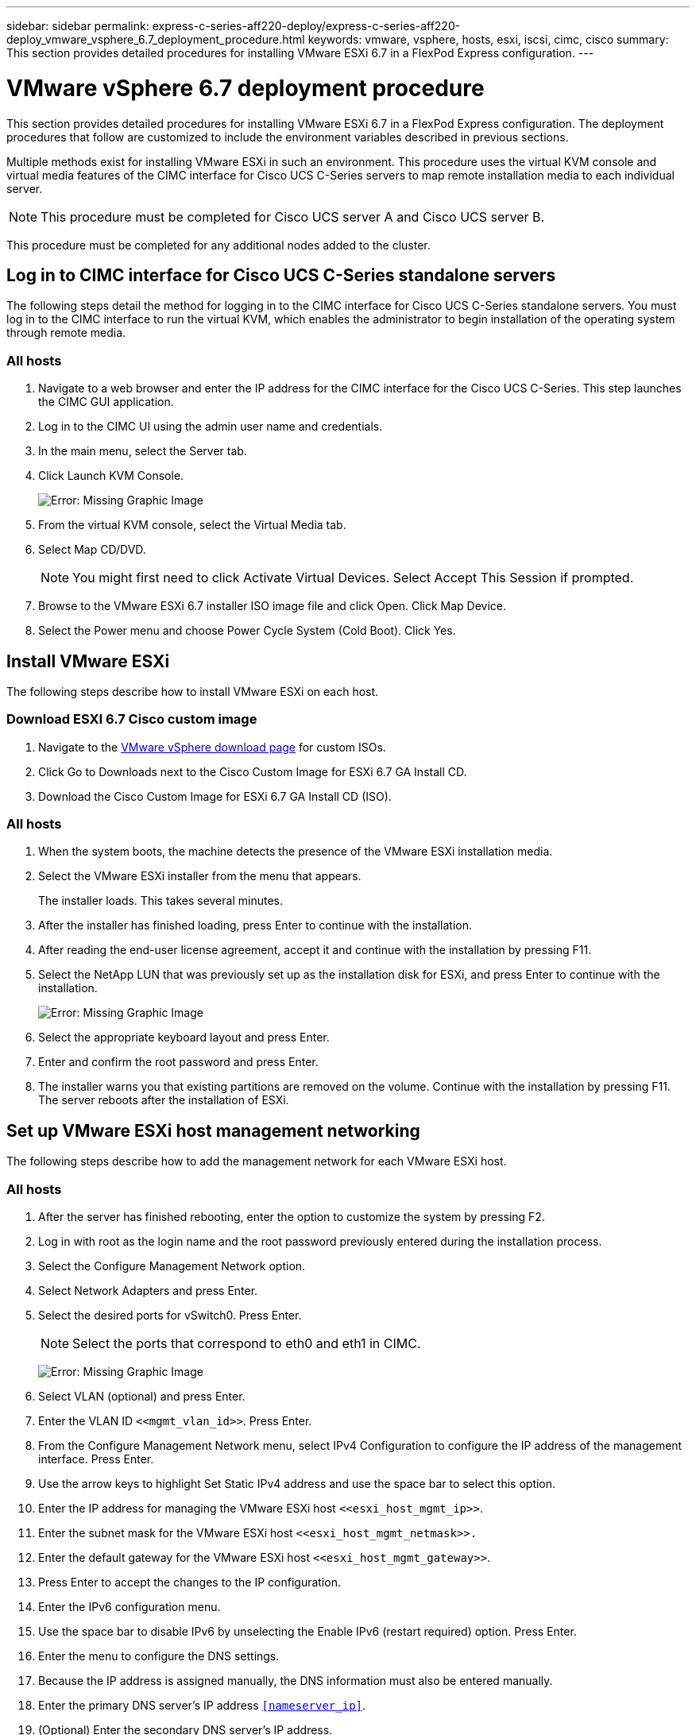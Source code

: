 ---
sidebar: sidebar
permalink: express-c-series-aff220-deploy/express-c-series-aff220-deploy_vmware_vsphere_6.7_deployment_procedure.html
keywords: vmware, vsphere, hosts, esxi, iscsi, cimc, cisco
summary: This section provides detailed procedures for installing VMware ESXi 6.7 in a FlexPod Express configuration.
---

= VMware vSphere 6.7 deployment procedure
:hardbreaks:
:nofooter:
:icons: font
:linkattrs:
:imagesdir: ./../media/

//
// This file was created with NDAC Version 2.0 (August 17, 2020)
//
// 2021-04-19 12:01:34.237682
//

This section provides detailed procedures for installing VMware ESXi 6.7 in a FlexPod Express configuration. The deployment procedures that follow are customized to include the environment variables described in previous sections.

Multiple methods exist for installing VMware ESXi in such an environment. This procedure uses the virtual KVM console and virtual media features of the CIMC interface for Cisco UCS C-Series servers to map remote installation media to each individual server.

[NOTE]
This procedure must be completed for Cisco UCS server A and Cisco UCS server B.

This procedure must be completed for any additional nodes added to the cluster.

== Log in to CIMC interface for Cisco UCS C-Series standalone servers

The following steps detail the method for logging in to the CIMC interface for Cisco UCS C-Series standalone servers. You must log in to the CIMC interface to run the virtual KVM, which enables the administrator to begin installation of the operating system through remote media.

=== All hosts

. Navigate to a web browser and enter the IP address for the CIMC interface for the Cisco UCS C-Series. This step launches the CIMC GUI application.
. Log in to the CIMC UI using the admin user name and credentials.
. In the main menu, select the Server tab.
. Click Launch KVM Console.
+
image:express-c-series-aff220-deploy_image21.png[Error: Missing Graphic Image]

. From the virtual KVM console, select the Virtual Media tab.
. Select Map CD/DVD.
+
[NOTE]
You might first need to click Activate Virtual Devices. Select Accept This Session if prompted.

. Browse to the VMware ESXi 6.7 installer ISO image file and click Open. Click Map Device.
. Select the Power menu and choose Power Cycle System (Cold Boot). Click Yes.

== Install VMware ESXi

The following steps describe how to install VMware ESXi on each host.

=== Download ESXI 6.7 Cisco custom image

. Navigate to the https://my.vmware.com/web/vmware/info/slug/datacenter_cloud_infrastructure/vmware_vsphere/6_7[VMware vSphere download page^] for custom ISOs.
. Click Go to Downloads next to the Cisco Custom Image for ESXi 6.7 GA Install CD.
. Download the Cisco Custom Image for ESXi 6.7 GA Install CD (ISO).

=== All hosts

. When the system boots, the machine detects the presence of the VMware ESXi installation media.
. Select the VMware ESXi installer from the menu that appears.
+
The installer loads. This takes several minutes.

. After the installer has finished loading, press Enter to continue with the installation.
. After reading the end-user license agreement, accept it and continue with the installation by pressing F11.
. Select the NetApp LUN that was previously set up as the installation disk for ESXi, and press Enter to continue with the installation.
+
image:express-c-series-aff220-deploy_image22.png[Error: Missing Graphic Image]

. Select the appropriate keyboard layout and press Enter.
. Enter and confirm the root password and press Enter.
. The installer warns you that existing partitions are removed on the volume. Continue with the installation by pressing F11. The server reboots after the installation of ESXi.

== Set up VMware ESXi host management networking

The following steps describe how to add the management network for each VMware ESXi host.

=== All hosts

. After the server has finished rebooting, enter the option to customize the system by pressing F2.
. Log in with root as the login name and the root password previously entered during the installation process.
. Select the Configure Management Network option.
. Select Network Adapters and press Enter.
. Select the desired ports for vSwitch0. Press Enter.
+
[NOTE]
Select the ports that correspond to eth0 and eth1 in CIMC.
+
image:express-c-series-aff220-deploy_image23.png[Error: Missing Graphic Image]

. Select VLAN (optional) and press Enter.
. Enter the VLAN ID `\<<mgmt_vlan_id>>`. Press Enter.
. From the Configure Management Network menu, select IPv4 Configuration to configure the IP address of the management interface. Press Enter.
. Use the arrow keys to highlight Set Static IPv4 address and use the space bar to select this option.
. Enter the IP address for managing the VMware ESXi host `\<<esxi_host_mgmt_ip>>`.
. Enter the subnet mask for the VMware ESXi host `\<<esxi_host_mgmt_netmask>>.`
. Enter the default gateway for the VMware ESXi host `\<<esxi_host_mgmt_gateway>>`.
. Press Enter to accept the changes to the IP configuration.
. Enter the IPv6 configuration menu.
. Use the space bar to disable IPv6 by unselecting the Enable IPv6 (restart required) option. Press Enter.
. Enter the menu to configure the DNS settings.
. Because the IP address is assigned manually, the DNS information must also be entered manually.
. Enter the primary DNS server’s IP address `<<nameserver_ip>>`.
. (Optional) Enter the secondary DNS server’s IP address.
. Enter the FQDN for the VMware ESXi host name: `<<esxi_host_fqdn>>`.
. Press Enter to accept the changes to the DNS configuration.
. Exit the Configure Management Network submenu by pressing Esc.
. Press Y to confirm the changes and reboot the server.
. Log out of the VMware Console by pressing Esc.

== Configure ESXi host

You need the information in the following table to configure each ESXi host.

|===
|Detail |Value

|ESXi host name
|
|ESXi host management IP
|
|ESXi host management mask
|
|ESXi host management gateway
|
|ESXi host NFS IP
|
|ESXi host NFS mask
|
|ESXi host NFS gateway
|
|ESXi host vMotion IP
|
|ESXi host vMotion mask
|
|ESXi host vMotion gateway
|
|ESXi host iSCSI-A IP
|
|ESXi host iSCSI-A mask
|
|ESXi host iSCSI-A gateway
|
|ESXi host iSCSI-B IP
|
|ESXi host iSCSI-B mask
|
|ESXi host iSCSI-B gateway
|
|===

=== Log in to ESXi host

. Open the host’s management IP address in a web browser.
. Log in to the ESXi host using the root account and the password you specified during the install process.
. Read the statement about the VMware Customer Experience Improvement Program. After selecting the proper response, click OK.

=== Configure iSCSI boot

. Select Networking on the left.
. On the right, select the Virtual Switches tab.
+
image:express-c-series-aff220-deploy_image24.png[Error: Missing Graphic Image]

. Click iScsiBootvSwitch.
. Select Edit settings.
. Change the MTU to 9000 and click Save.
. Click Networking in the left navigation pane to return to the Virtual Switches tab.
. Click Add Standard Virtual Switch.
. Provide the name `iScsiBootvSwitch-B` for the vSwitch name.

** Set the MTU to 9000.
** Select vmnic3 from the Uplink 1 options.
** Click Add.
+
[NOTE]
Vmnic2 and vmnic3 are used for iSCSI boot in this configuration. If you have additional NICs in your ESXi host, you might have different vmnic numbers. To confirm which NICs are used for iSCSI boot, match the MAC addresses on the iSCSI vNICs in CIMC to the vmnics in ESXi.

. In the center pane, select the VMkernel NICs tab.
. Select Add VMkernel NIC.

** Specify a new port group name of `iScsiBootPG-B`.
** Select iScsiBootvSwitch-B for the virtual switch.
** Enter `\<<iscsib_vlan_id>>` for the VLAN ID.
** Change the MTU to 9000.
** Expand IPv4 Settings.
** Select Static Configuration.
** Enter `\<<var_hosta_iscsib_ip>>` for Address.
** Enter `\<<var_hosta_iscsib_mask>>` for Subnet Mask.
** Click Create.
+
image:express-c-series-aff220-deploy_image25.png[Error: Missing Graphic Image]
+
[NOTE]
Set the MTU to 9000 on `iScsiBootPG- A.`

=== Configure iSCSI multipathing

To set up iSCSI multipathing on the ESXi hosts, complete the following steps:

. Select Storage in the left navigation pane. Click Adapters.
. Select the iSCSI software adapter and click Configure iSCSI.
+
image:express-c-series-aff220-deploy_image26.png[Error: Missing Graphic Image]

. Under Dynamic Targets, click Add Dynamic Target.
+
image:express-c-series-aff220-deploy_image27.png[Error: Missing Graphic Image]

. Enter the IP address `iscsi_lif01a`.

** Repeat with the IP addresses `iscsi_lif01b`, `iscsi_lif02a`, and `iscsi_lif02b`.
** Click Save Configuration.
+
image:express-c-series-aff220-deploy_image28.png[Error: Missing Graphic Image]

[NOTE]
You can find the iSCSI LIF IP addresses by running the `network interface show `command on the NetApp cluster or by looking at the Network Interfaces tab in OnCommand System Manager.

=== Configure ESXi host

. In the left navigation pane, select Networking.
. Select vSwitch0.
+
image:express-c-series-aff220-deploy_image29.png[Error: Missing Graphic Image]

. Select Edit Settings.
. Change the MTU to 9000.
. Expand NIC Teaming and verify that both vmnic0 and vmnic1 are set to active.

=== Configure port groups and VMkernel NICs

. In the left navigation pane, select Networking.
. Right-click the Port Groups tab.
+
image:express-c-series-aff220-deploy_image30.png[Error: Missing Graphic Image]

. Right-click VM Network and select Edit. Change the VLAN ID to `\<<var_vm_traffic_vlan>>`.
. Click Add Port Group.

** Name the port group `MGMT-Network`.
** Enter `\<<mgmt_vlan>>` for the VLAN ID.
** Make sure that vSwitch0 is selected.
** Click Add.

. Click the VMkernel NICs tab.
+
image:express-c-series-aff220-deploy_image31.png[Error: Missing Graphic Image]

. Select Add VMkernel NIC.

** Select New Port Group.
** Name the port group `NFS-Network`.
** Enter `\<<nfs_vlan_id>>` for the VLAN ID.
** Change the MTU to 9000.
** Expand IPv4 Settings.
** Select Static Configuration.
** Enter `\<<var_hosta_nfs_ip>>` for Address.
** Enter `\<<var_hosta_nfs_mask>>` for Subnet Mask.
** Click Create.
+
image:express-c-series-aff220-deploy_image32.png[Error: Missing Graphic Image]

. Repeat this process to create the vMotion VMkernel port.
. Select Add VMkernel NIC.
.. Select New Port Group.
.. Name the port group vMotion.
.. Enter `\<<vmotion_vlan_id>>` for the VLAN ID.
.. Change the MTU to 9000.
.. Expand IPv4 Settings.
.. Select Static Configuration.
.. Enter `\<<var_hosta_vmotion_ip>>` for Address.
.. Enter `\<<var_hosta_vmotion_mask>>` for Subnet Mask.
.. Make sure that the vMotion checkbox is selected after IPv4 Settings.
+
image:express-c-series-aff220-deploy_image33.png[Error: Missing Graphic Image]
+
[NOTE]
There are many ways to configure ESXi networking, including by using the VMware vSphere distributed switch if your licensing allows it. Alternative network configurations are supported in FlexPod Express if they are required to meet business requirements.

==== Mount first datastores

The first datastores to be mounted are the infra_datastore_1 datastore for virtual machines and the infra_swap datastore for virtual machine swap files.

. Click Storage in the left navigation pane, and then click New Datastore.
+
image:express-c-series-aff220-deploy_image34.png[Error: Missing Graphic Image]

. Select Mount NFS Datastore.
+
image:express-c-series-aff220-deploy_image35.png[Error: Missing Graphic Image]

. Next, enter the following information in the Provide NFS Mount Details page:

** Name: `infra_datastore_1`
** NFS server: `\<<var_nodea_nfs_lif>>`
** Share: /infra_datastore_1
** Make sure that NFS 3 is selected.

. Click Finish. You can see the task completing in the Recent Tasks pane.
. Repeat this process to mount the infra_swap datastore:

** Name: `infra_swap`
** NFS server: `\<<var_nodea_nfs_lif>>`
** Share: `/infra_swap`
** Make sure that NFS 3 is selected.

=== Configure NTP

To configure NTP for an ESXi host, complete the following steps:

. Click Manage in the left navigation pane. Select System in the right pane and then click Time & Date.
+
image:express-c-series-aff220-deploy_image36.png[Error: Missing Graphic Image]

. Select Use Network Time Protocol (Enable NTP Client).
. Select Start and Stop with Host as the NTP service startup policy.
. Enter `\<<var_ntp>>` as the NTP server. You can set multiple NTP servers.
. Click Save.
+
image:express-c-series-aff220-deploy_image37.png[Error: Missing Graphic Image]

=== Move the virtual machine swap-file location

These steps provide details for moving the virtual machine swap-file location.

. Click Manage in the left navigation pane. Select system in the right pane, then click Swap.
+
image:express-c-series-aff220-deploy_image38.png[Error: Missing Graphic Image]

. Click Edit Settings. Select infra_swap from the Datastore options.
+
image:express-c-series-aff220-deploy_image39.png[Error: Missing Graphic Image]

. Click Save.

=== Install the NetApp NFS Plug-in 1.0.20 for VMware VAAI

To install the NetApp NFS Plug-in 1.0.20 for VMware VAAI, complete the following steps.

. Enter the following commands to verify that VAAI is enabled:
+
....
esxcfg-advcfg -g /DataMover/HardwareAcceleratedMove
esxcfg-advcfg -g /DataMover/HardwareAcceleratedInit
....
+
If VAAI is enabled, these commands produce the following output:
+
....
~ #  esxcfg-advcfg -g /DataMover/HardwareAcceleratedMove
Value of HardwareAcceleratedMove is 1
~ # esxcfg-advcfg -g /DataMover/HardwareAcceleratedInit
Value of HardwareAcceleratedInit is 1
....

. If VAAI is not enabled, enter the following commands to enable VAAI:
+
....
esxcfg-advcfg -s 1 /DataMover/HardwareAcceleratedInit
esxcfg-advcfg -s 1 /DataMover/HardwareAcceleratedMove
....
+
These commands produce the following output:
+
....
~ # esxcfg-advcfg -s 1 /Data Mover/HardwareAcceleratedInit
Value of HardwareAcceleratedInit is 1
~ #  esxcfg-advcfg -s 1 /DataMover/HardwareAcceleratedMove
Value of HardwareAcceleratedMove is 1
....

. Download the NetApp NFS Plug-in for VMware VAAI:
.. Go to the https://mysupport.netapp.com/NOW/download/software/nfs_plugin_vaai_esxi6/1.1.2/[software download page^].
.. Scroll down and click NetApp NFS Plug-in for VMware VAAI.
.. Select the ESXi platform.
.. Download either the offline bundle (.zip) or online bundle (.vib) of the most recent plug-in.
. Install the plug-in on the ESXi host by using the ESX CLI.
. Reboot the ESXI host.
+
image:express-c-series-aff220-deploy_image40.png[Error: Missing Graphic Image]


link:express-c-series-aff220-deploy_install_vmware_vcenter_server_6.7.html[Next: Install VMware vCenter Server 6.7]
